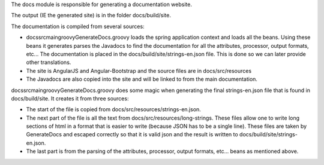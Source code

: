The docs module is responsible for generating a documentation website.

The output (IE the generated site) is in the folder docs/build/site.

The documentation is compiled from several sources:

- docs\src\main\groovy\GenerateDocs.groovy loads the spring application context and loads all the beans.  Using these beans it generates
  parses the Javadocs to find the documentation for all the attributes, processor, output formats, etc...  The documentation is placed in 
  the docs/build/site/strings-en.json file.  This is done so we can later provide other translations.
- The site is AngularJS and Angular-Bootstrap and the source files are in docs/src/resources
- The Javadocs are also copied into the site and will be linked to from the main documentation.

docs\src\main\groovy\GenerateDocs.groovy does some magic when generating the final strings-en.json file that is found in docs/build/site.
It creates it from three sources:

- The start of the file is copied from docs/src/resources/strings-en.json.
- The next part of the file is all the text from docs/src/resources/long-strings.  These files allow one to write long sections of html
  in a format that is easier to write (because JSON has to be a single line).  These files are taken by GenerateDocs and escaped correctly
  so that it is valid json and the result is written to docs/build/site/strings-en.json.
- The last part is from the parsing of the attributes, processor, output formats, etc... beans as mentioned above.

